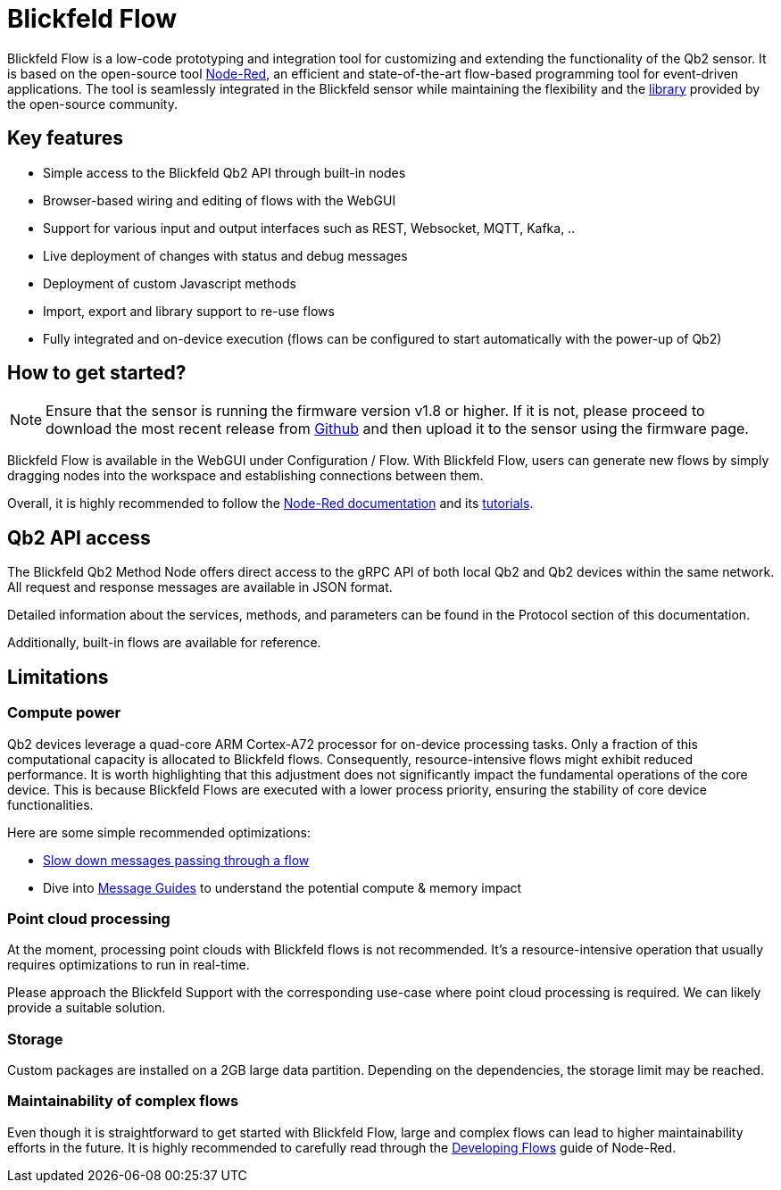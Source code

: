 = Blickfeld Flow

Blickfeld Flow is a low-code prototyping and integration tool for customizing and extending the functionality of the Qb2 sensor.
It is based on the open-source tool https://nodered.org[Node-Red], an efficient and state-of-the-art flow-based programming tool for event-driven applications.
The tool is seamlessly integrated in the Blickfeld sensor while maintaining the flexibility and the https://flows.nodered.org/[library] provided by the open-source community.

== Key features

* Simple access to the Blickfeld Qb2 API through built-in nodes
* Browser-based wiring and editing of flows with the WebGUI
* Support for various input and output interfaces such as REST, Websocket, MQTT, Kafka, ..
* Live deployment of changes with status and debug messages
* Deployment of custom Javascript methods
* Import, export and library support to re-use flows
* Fully integrated and on-device execution (flows can be configured to start automatically with the power-up of Qb2)

== How to get started?

NOTE: Ensure that the sensor is running the firmware version v1.8 or higher. If it is not, please proceed to download the most recent release from https://github.com/Blickfeld/blickfeld-qb2/releases[Github] and then upload it to the sensor using the firmware page.

Blickfeld Flow is available in the WebGUI under Configuration / Flow.
With Blickfeld Flow, users can generate new flows by simply dragging nodes into the workspace and establishing connections between them.

Overall, it is highly recommended to follow the https://nodered.org/docs/[Node-Red documentation] and its https://nodered.org/docs/tutorials/first-flow[tutorials].

== Qb2 API access

The Blickfeld Qb2 Method Node offers direct access to the gRPC API of both local Qb2 and Qb2 devices within the same network.
All request and response messages are available in JSON format.

Detailed information about the services, methods, and parameters can be found in the Protocol section of this documentation.

Additionally, built-in flows are available for reference.

== Limitations

=== Compute power

Qb2 devices leverage a quad-core ARM Cortex-A72 processor for on-device processing tasks.
Only a fraction of this computational capacity is allocated to Blickfeld flows.
Consequently, resource-intensive flows might exhibit reduced performance.
It is worth highlighting that this adjustment does not significantly impact the fundamental operations of the core device. This is because Blickfeld Flows are executed with a lower process priority, ensuring the stability of core device functionalities.

Here are some simple recommended optimizations:

* https://cookbook.nodered.org/basic/rate-limit-messages[Slow down messages passing through a flow]
* Dive into https://nodered.org/docs/user-guide/messages[Message Guides] to understand the potential compute & memory impact

=== Point cloud processing

At the moment, processing point clouds with Blickfeld flows is not recommended.
It's a resource-intensive operation that usually requires optimizations to run in real-time.

Please approach the Blickfeld Support with the corresponding use-case where point cloud processing is required.
We can likely provide a suitable solution.

=== Storage

Custom packages are installed on a 2GB large data partition.
Depending on the dependencies, the storage limit may be reached.

=== Maintainability of complex flows

Even though it is straightforward to get started with Blickfeld Flow, large and complex flows can lead to higher maintainability efforts in the future.
It is highly recommended to carefully read through the https://nodered.org/docs/developing-flows/[Developing Flows] guide of Node-Red.